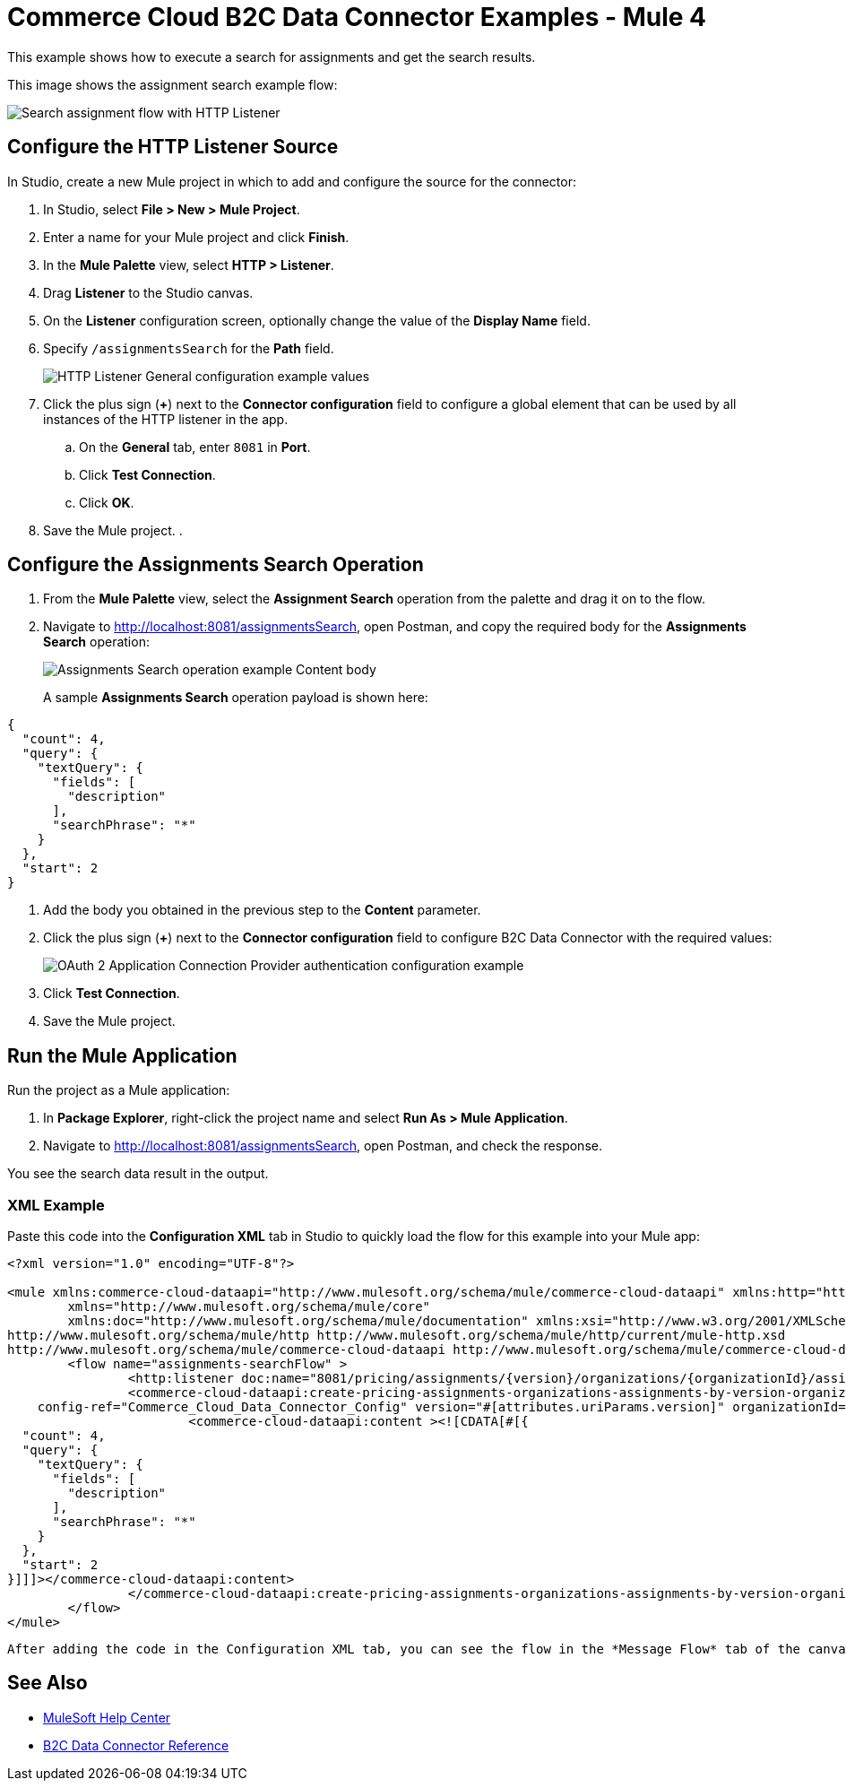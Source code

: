 = Commerce Cloud B2C Data Connector Examples - Mule 4

This example shows how to execute a search for assignments and get the search results. 

This image shows the assignment search example flow:

image::data-connector-assignments-search-flow.jpg[Search assignment flow with HTTP Listener, Assignment Search operation, and Error handling]

== Configure the HTTP Listener Source

In Studio, create a new Mule project in which to add and configure the source for the connector: 

. In Studio, select *File > New > Mule Project*.
. Enter a name for your Mule project and click *Finish*.
. In the *Mule Palette* view, select *HTTP > Listener*.
. Drag *Listener* to the Studio canvas.
. On the *Listener* configuration screen, optionally change the value of the *Display Name* field.
. Specify `/assignmentsSearch` for the *Path* field.
+
image::data-connector-http-listener-config.jpg[HTTP Listener General configuration example values]
+
. Click the plus sign (*+*) next to the *Connector configuration* field to configure a global element that can be used by all instances of the HTTP listener in the app.
.. On the *General* tab, enter `8081` in *Port*. 
.. Click *Test Connection*. 
.. Click *OK*.
. Save the Mule project. 
. 

== Configure the Assignments Search Operation

. From the *Mule Palette* view, select the *Assignment Search* operation from the palette and drag it on to the flow.
. Navigate to http://localhost:8081/assignmentsSearch, open Postman, and copy the required body for the *Assignments Search* operation:
+
image::data-connector-assignment-search-body.jpg[Assignments Search operation example Content body]
+
A sample *Assignments Search* operation payload is shown here:

[source,json,linenums]
----
{
  "count": 4,
  "query": {
    "textQuery": {
      "fields": [
        "description"
      ],
      "searchPhrase": "*"
    }
  },
  "start": 2
}
----
. Add the body you obtained in the previous step to the *Content* parameter. 
. Click the plus sign (*+*) next to the *Connector configuration* field to configure B2C Data Connector with the required values:
+
image::data-api-connector-oauth2-configuration.jpg[OAuth 2 Application Connection Provider authentication configuration example]
+
. Click *Test Connection*.
. Save the Mule project.

== Run the Mule Application

Run the project as a Mule application:

. In *Package Explorer*, right-click the project name and select *Run As > Mule Application*.
. Navigate to http://localhost:8081/assignmentsSearch, open Postman, and check the response.

You see the search data result in the output.

=== XML Example

Paste this code into the *Configuration XML* tab in Studio to quickly load the flow for this example into your Mule app:

[source,xml,linenums]
----
<?xml version="1.0" encoding="UTF-8"?>

<mule xmlns:commerce-cloud-dataapi="http://www.mulesoft.org/schema/mule/commerce-cloud-dataapi" xmlns:http="http://www.mulesoft.org/schema/mule/http"
	xmlns="http://www.mulesoft.org/schema/mule/core"
	xmlns:doc="http://www.mulesoft.org/schema/mule/documentation" xmlns:xsi="http://www.w3.org/2001/XMLSchema-instance" xsi:schemaLocation="http://www.mulesoft.org/schema/mule/core http://www.mulesoft.org/schema/mule/core/current/mule.xsd
http://www.mulesoft.org/schema/mule/http http://www.mulesoft.org/schema/mule/http/current/mule-http.xsd
http://www.mulesoft.org/schema/mule/commerce-cloud-dataapi http://www.mulesoft.org/schema/mule/commerce-cloud-dataapi/current/mule-commerce-cloud-dataapi.xsd">
	<flow name="assignments-searchFlow" >
		<http:listener doc:name="8081/pricing/assignments/{version}/organizations/{organizationId}/assignments"  config-ref="HTTP_Listener_config" path="/pricing/assignments/{version}/organizations/{organizationId}/assignments"/>
		<commerce-cloud-dataapi:create-pricing-assignments-organizations-assignments-by-version-organization-id doc:name="Assignments Search"
    config-ref="Commerce_Cloud_Data_Connector_Config" version="#[attributes.uriParams.version]" organizationId="#[attributes.uriParams.organizationId]" siteId="#[attributes.queryParams.siteId]">
			<commerce-cloud-dataapi:content ><![CDATA[#[{
  "count": 4,
  "query": {
    "textQuery": {
      "fields": [
        "description"
      ],
      "searchPhrase": "*"
    }
  },
  "start": 2
}]]]></commerce-cloud-dataapi:content>
		</commerce-cloud-dataapi:create-pricing-assignments-organizations-assignments-by-version-organization-id>
	</flow>
</mule>
----

 After adding the code in the Configuration XML tab, you can see the flow in the *Message Flow* tab of the canvas.

== See Also

* https://help.mulesoft.com[MuleSoft Help Center]
* xref:commerce-cloud-b2c-data-connector-reference.adoc[B2C Data Connector Reference]
